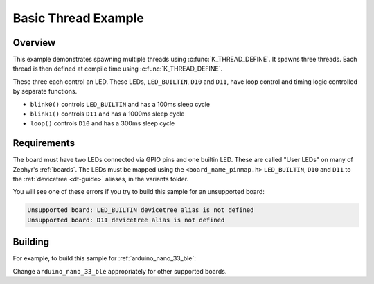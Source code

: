 .. _arduino_nano_33_ble_multi_thread_blinky:

Basic Thread Example
####################

Overview
********

This example demonstrates spawning multiple threads using
:c:func:`K_THREAD_DEFINE`. It spawns three threads. Each thread is then defined
at compile time using :c:func:`K_THREAD_DEFINE`.

These three each control an LED. These LEDs, ``LED_BUILTIN``, ``D10`` and ``D11``, have
loop control and timing logic controlled by separate functions.

- ``blink0()`` controls ``LED_BUILTIN`` and has a 100ms sleep cycle
- ``blink1()`` controls ``D11`` and has a 1000ms sleep cycle
- ``loop()`` controls ``D10`` and has a 300ms sleep cycle

Requirements
************

The board must have two LEDs connected via GPIO pins and one builtin LED. These are called "User
LEDs" on many of Zephyr's :ref:`boards`. The LEDs must be mapped using the ``<board_name_pinmap.h>``
``LED_BUILTIN``, ``D10`` and ``D11`` to the :ref:`devicetree <dt-guide>` aliases, in the
variants folder.

You will see one of these errors if you try to build this sample for an
unsupported board:

.. code-block:: none

   Unsupported board: LED_BUILTIN devicetree alias is not defined
   Unsupported board: D11 devicetree alias is not defined

Building
********

For example, to build this sample for :ref:`arduino_nano_33_ble`:

.. zephyr-app-commands::
   :zephyr-app: samples/basic/arduino-threads
   :board: arduino_nano_33_ble
   :goals: build flash
   :compact:

Change ``arduino_nano_33_ble`` appropriately for other supported boards.
